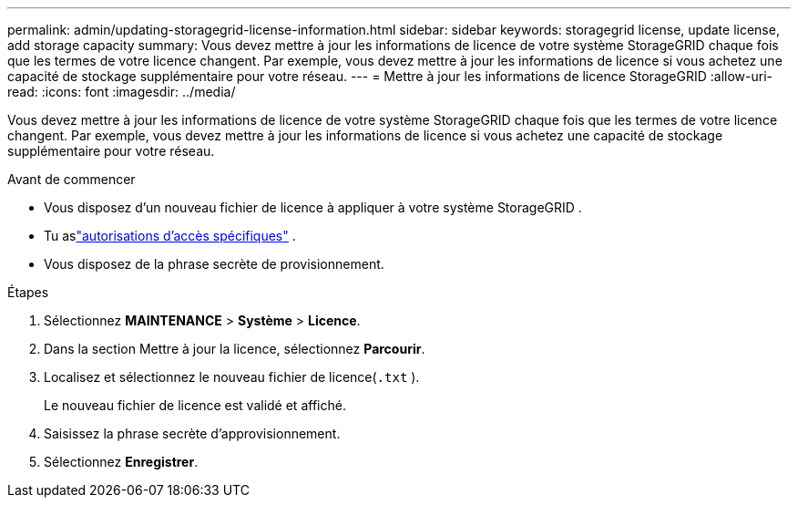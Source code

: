 ---
permalink: admin/updating-storagegrid-license-information.html 
sidebar: sidebar 
keywords: storagegrid license, update license, add storage capacity 
summary: Vous devez mettre à jour les informations de licence de votre système StorageGRID chaque fois que les termes de votre licence changent.  Par exemple, vous devez mettre à jour les informations de licence si vous achetez une capacité de stockage supplémentaire pour votre réseau. 
---
= Mettre à jour les informations de licence StorageGRID
:allow-uri-read: 
:icons: font
:imagesdir: ../media/


[role="lead"]
Vous devez mettre à jour les informations de licence de votre système StorageGRID chaque fois que les termes de votre licence changent.  Par exemple, vous devez mettre à jour les informations de licence si vous achetez une capacité de stockage supplémentaire pour votre réseau.

.Avant de commencer
* Vous disposez d’un nouveau fichier de licence à appliquer à votre système StorageGRID .
* Tu aslink:admin-group-permissions.html["autorisations d'accès spécifiques"] .
* Vous disposez de la phrase secrète de provisionnement.


.Étapes
. Sélectionnez *MAINTENANCE* > *Système* > *Licence*.
. Dans la section Mettre à jour la licence, sélectionnez *Parcourir*.
. Localisez et sélectionnez le nouveau fichier de licence(`.txt` ).
+
Le nouveau fichier de licence est validé et affiché.

. Saisissez la phrase secrète d’approvisionnement.
. Sélectionnez *Enregistrer*.

